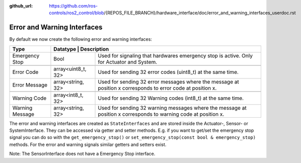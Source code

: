 :github_url: https://github.com/ros-controls/ros2_control/blob/{REPOS_FILE_BRANCH}/hardware_interface/doc/error_and_warning_interfaces_userdoc.rst

.. _error_and_warning_interfaces_userdoc:

Error and Warning Interfaces
============================

By default we now create the following error and warning interfaces:

+-----------------+--------------+----------------------------------------------------------------------------------------------------------------------+
| Type            | Datatype     | Description                                                                                                          |
+=================+====================+================================================================================================================+
| Emergency Stop  | Bool               | Used for signaling that hardwares emergency stop is active. Only for Actuator and System.                      |
+-----------------+--------------------+----------------------------------------------------------------------------------------------------------------+
+-----------------+--------------------+----------------------------------------------------------------------------------------------------------------+
| Error Code      | array<uint8_t, 32> | Used for sending 32 error codes (uint8_t) at the same time.                                                    |
+-----------------+--------------------+----------------------------------------------------------------------------------------------------------------+
| Error Message   | array<string, 32>  | Used for sending 32 error messages where the message at position x corresponds to error code at position x.    |
+-----------------+--------------------+----------------------------------------------------------------------------------------------------------------+
+-----------------+--------------------+----------------------------------------------------------------------------------------------------------------+
| Warning Code    | array<int8_t, 32>  | Used for sending 32 Warning codes (int8_t) at the same time.                                                   |
+-----------------+--------------------+----------------------------------------------------------------------------------------------------------------+
| Warning Message | array<string, 32>  | Used for sending 32 warning messages where the message at position x corresponds to warning code at position x.|
+-----------------+--------------------+----------------------------------------------------------------------------------------------------------------+

The error and warning interfaces are created as ``StateInterfaces`` and are stored inside the Actuator-, Sensor- or SystemInterface. They can be accessed via getter and setter methods. E.g. if you want to get/set the emergency stop signal you can do so with the ``get_emergency_stop()`` or ``set_emergency_stop(const bool & emergency_stop)`` methods. For the error and warning signals similar getters and setters exist.

Note: The SensorInterface does not have a Emergency Stop interface.
